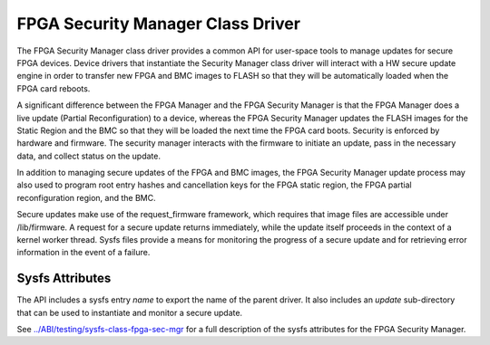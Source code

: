.. SPDX-License-Identifier: GPL-2.0

========================================
FPGA Security Manager Class Driver
========================================

The FPGA Security Manager class driver provides a common
API for user-space tools to manage updates for secure FPGA
devices. Device drivers that instantiate the Security
Manager class driver will interact with a HW secure update
engine in order to transfer new FPGA and BMC images to FLASH so
that they will be automatically loaded when the FPGA card reboots.

A significant difference between the FPGA Manager and the FPGA
Security Manager is that the FPGA Manager does a live update (Partial
Reconfiguration) to a device, whereas the FPGA Security Manager
updates the FLASH images for the Static Region and the BMC so that
they will be loaded the next time the FPGA card boots. Security is
enforced by hardware and firmware. The security manager interacts
with the firmware to initiate an update, pass in the necessary data,
and collect status on the update.

In addition to managing secure updates of the FPGA and BMC images,
the FPGA Security Manager update process may also used to
program root entry hashes and cancellation keys for the FPGA static
region, the FPGA partial reconfiguration region, and the BMC.

Secure updates make use of the request_firmware framework, which
requires that image files are accessible under /lib/firmware. A request
for a secure update returns immediately, while the update itself
proceeds in the context of a kernel worker thread. Sysfs files provide
a means for monitoring the progress of a secure update and for
retrieving error information in the event of a failure.

Sysfs Attributes
================

The API includes a sysfs entry *name* to export the name of the parent
driver. It also includes an *update* sub-directory that can be used to
instantiate and monitor a secure update.

See `<../ABI/testing/sysfs-class-fpga-sec-mgr>`__ for a full
description of the sysfs attributes for the FPGA Security
Manager.
